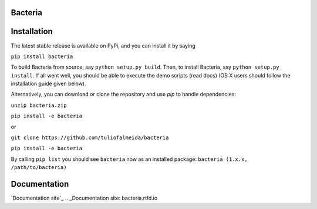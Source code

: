 Bacteria
=======================================

Installation
=======================================

The latest stable release is available on PyPi, and you can install it by saying

``pip install bacteria``

To build Bacteria from source, say ``python setup.py build``.
Then, to install Bacteria, say ``python setup.py install``.
If all went well, you should be able to execute the demo scripts (read docs)
(OS X users should follow the installation guide given below).

Alternatively, you can download or clone the repository and use `pip` to handle dependencies:


``unzip bacteria.zip``

``pip install -e bacteria``

or

``git clone https://github.com/tuliofalmeida/bacteria``

``pip install -e bacteria``

By calling ``pip list`` you should see ``bacteria`` now as an installed package:
``bacteria (1.x.x, /path/to/bacteria)``

Documentation
=======================================
`Documentation site`_
.. _Documentation site: bacteria.rtfd.io
